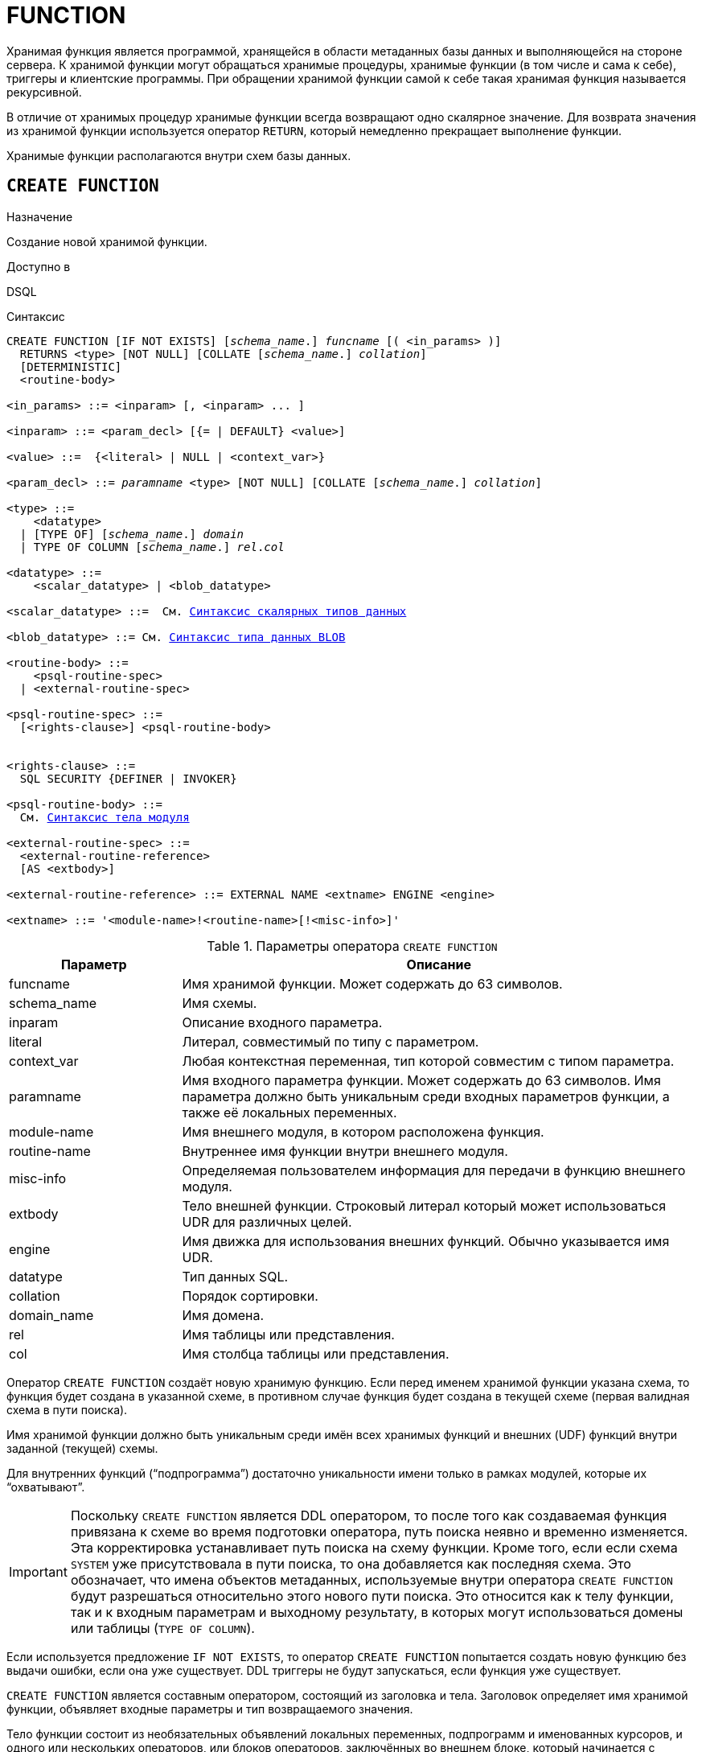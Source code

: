 [[fblangref-ddl-function]]
= FUNCTION

Хранимая функция является программой, хранящейся в области метаданных базы данных и выполняющейся на стороне сервера.
К хранимой функции могут обращаться хранимые процедуры, хранимые функции (в том числе и сама к себе), триггеры и клиентские программы. При обращении хранимой функции самой к себе такая хранимая функция называется рекурсивной.

В отличие от хранимых процедур хранимые функции всегда возвращают одно скалярное значение. Для возврата значения из хранимой функции используется оператор `RETURN`, который немедленно прекращает выполнение функции.

Хранимые функции располагаются внутри схем базы данных.

[[fblangref-ddl-function-create]]
== `CREATE FUNCTION`

.Назначение
Создание новой хранимой функции.
(((CREATE FUNCTION)))

.Доступно в
DSQL

[[fblangref-ddl-func-create-syntax]]
.Синтаксис
[listing,subs="+quotes,macros"]
----
CREATE FUNCTION [IF NOT EXISTS] [_schema_name_.] _funcname_ [( <in_params> )]
  RETURNS <type> [NOT NULL] [COLLATE [_schema_name_.] _collation_]
  [DETERMINISTIC]
  <routine-body>

<in_params> ::= <inparam> [, <inparam> ... ]

<inparam> ::= <param_decl> [{= | DEFAULT} <value>]

<value> ::=  {<literal> | NULL | <context_var>}

<param_decl> ::= _paramname_ <type> [NOT NULL] [COLLATE [_schema_name_.] _collation_]

<type> ::=
    <datatype>
  | [TYPE OF] [_schema_name_.] _domain_
  | TYPE OF COLUMN [_schema_name_.] _rel_._col_

<datatype> ::=
    <scalar_datatype> | <blob_datatype>

<scalar_datatype> ::=  См. <<fblangref-datatypes-syntax-scalar,Синтаксис скалярных типов данных>>

<blob_datatype> ::= См. <<fblangref-datatypes-syntax-blob,Синтаксис типа данных BLOB>>

<routine-body> ::=
    <psql-routine-spec>
  | <external-routine-spec>

<psql-routine-spec> ::=
  [<rights-clause>] <psql-routine-body>


<rights-clause> ::=
  SQL SECURITY {DEFINER | INVOKER}

<psql-routine-body> ::=
  См. <<fblangref-psql-elements-body-syntax,Синтаксис тела модуля>>

<external-routine-spec> ::=
  <external-routine-reference>
  [AS <extbody>]

<external-routine-reference> ::= EXTERNAL NAME <extname> ENGINE <engine>

<extname> ::= '<module-name>!<routine-name>[!<misc-info>]'
----

[[fblangref-ddl-tbl-createfunc]]
.Параметры оператора `CREATE FUNCTION`
[cols="<1,<3", options="header",stripes="none"]
|===
^| Параметр
^| Описание

|funcname
|Имя хранимой функции. Может содержать до 63 символов.

|schema_name
|Имя схемы.

|inparam
|Описание входного параметра.

|literal
|Литерал, совместимый по типу с параметром.

|context_var
|Любая контекстная переменная, тип которой совместим с типом параметра.

|paramname
|Имя входного параметра функции. Может содержать до 63 символов.
Имя параметра должно быть уникальным среди входных параметров функции, а также её локальных переменных.

|module-name
|Имя внешнего модуля, в котором расположена функция.

|routine-name
|Внутреннее имя функции внутри внешнего модуля.

|misc-info
|Определяемая пользователем информация для передачи в функцию внешнего модуля.

|extbody
|Тело внешней функции. Строковый литерал который может использоваться UDR для различных целей.

|engine
|Имя движка для использования внешних функций. Обычно указывается имя UDR.

|datatype
|Тип данных SQL.

|collation
|Порядок сортировки.

|domain_name
|Имя домена.

|rel
|Имя таблицы или представления.

|col
|Имя столбца таблицы или представления.
|===

Оператор `CREATE FUNCTION` создаёт новую хранимую функцию. Если перед именем хранимой функции указана схема, то функция будет создана в указанной схеме, в противном случае функция будет создана в текущей схеме (первая валидная схема в пути поиска).

Имя хранимой функции должно быть уникальным среди имён всех хранимых функций и внешних (UDF) функций внутри заданной (текущей) схемы.

Для внутренних функций ("`подпрограмма`") достаточно уникальности имени только в рамках модулей, которые их "`охватывают`".

[IMPORTANT]
====
Поскольку `CREATE FUNCTION` является DDL оператором, то после того как создаваемая функция привязана к схеме во время подготовки оператора, путь поиска неявно и временно изменяется. Эта корректировка устанавливает путь поиска на схему функции. Кроме того, если если схема `SYSTEM` уже присутствовала в пути поиска, то она добавляется как последняя схема. Это обозначает, что имена объектов метаданных, используемые внутри оператора `CREATE FUNCTION` будут разрешаться относительно этого нового пути поиска. Это относится как к телу функции, так и к входным параметрам и выходному результату, в которых могут использоваться домены или таблицы (`TYPE OF COLUMN`).
====

Если используется предложение `IF NOT EXISTS`, то оператор `CREATE FUNCTION` попытается создать новую функцию без выдачи ошибки, если она уже существует. DDL триггеры не будут запускаться, если функция уже существует.

`CREATE FUNCTION` является составным оператором, состоящий из заголовка и тела. Заголовок определяет имя хранимой функции, объявляет входные параметры и тип возвращаемого значения.

Тело функции состоит из необязательных объявлений локальных переменных, подпрограмм и именованных курсоров, и одного или нескольких операторов, или блоков операторов, заключённых во внешнем блоке, который начинается с ключевого слова `BEGIN`, и завершается ключевым словом `END`. Объявления локальных переменных и именованных курсоров, а также внутренние операторы должны завершаться точкой с запятой (;).

[[fblangref-ddl-function-term]]
=== Терминатор оператора

Некоторые редакторы SQL-операторов -- в частности утилита `isql`, которая идёт в комплекте с Firebird, и возможно некоторые сторонние редакторы -- используют внутреннее соглашение, которое требует, чтобы все операторы были завершены с точкой с запятой.

Это создает конфликт с синтаксисом PSQL при кодировании в этих средах. Если вы не знакомы с этой проблемой и её решением, пожалуйста, изучите детали в главе PSQL в разделе, озаглавленном
<<fblangref-psql-setterm,Изменение терминатора в isql>>.

[[fblangref-ddl-function-create-params]]
=== Входные параметры

Входные параметры заключаются в скобки после имени хранимой функции. Они передаются в функцию по значению, то есть любые изменения входных параметров внутри функции никак не повлияет на значения этих параметров в вызывающей программе.

У каждого параметра указывается тип данных. Кроме того, для параметра можно указать ограничение `NOT NULL`, тем самым запретив передавать в него значение `NULL`.

Для параметра строкового типа существует возможность задать порядок сортировки с помощью предложения `COLLATE`.

Входные параметры могут иметь значение по умолчанию. Параметры, для которых заданы значения по умолчанию, должны располагаться в конце списка параметров.

[[fblangref-ddl-function-create-domain]]
=== Использование доменов при объявлении параметров

В качестве типа параметра можно указать имя домена. В этом случае параметр будет наследовать все характеристики домена.

Если перед названием домена дополнительно используется предложение `TYPE OF`, то используется только тип данных домена -- не проверяется (не используется) его ограничение (если оно есть в домене) на `NOT NULL`, `CHECK` ограничения и/или значения по умолчанию. Если домен текстового типа, то всегда используется его набор символов и порядок сортировки.

[[fblangref-ddl-function-create-typeofcolumn]]
=== Использование типа столбца при объявлении параметров

Входные и выходные параметры можно объявлять, используя тип данных столбцов существующих таблиц и представлений. Для этого используется предложение `TYPE OF COLUMN`, после которого указывается имя таблицы или представления и через точку имя столбца.

При использовании `TYPE OF COLUMN` наследуется только тип данных, а в случае строковых типов ещё и набор символов, и порядок сортировки. Ограничения и значения по умолчанию столбца никогда не используются.

[[fblangref-ddl-function-create-return]]
=== Возвращаемое значение

Предложение `RETURNS` задаёт тип возвращаемого значения хранимой функции. Если функция возвращает значение строкового типа, то существует возможность задать порядок сортировки с помощью предложения `COLLATE`. В качестве типа выходного значения можно указать имя домена, ссылку на его тип (с помощью предложения `TYPE OF`) или ссылку на тип столбца таблицы (с помощью предложения `TYPE OF COLUMN`).

[[fblangref-ddl-function-create_deterministic]]
=== Детерминированные функции

(((CREATE FUNCTION, DETERMINISTIC)))
Необязательное предложение `DETERMINISTIC` указывает, что функция детерминированная. Детерминированные функции каждый раз возвращают один и тот же результат, если предоставлять им один и тот же набор входных значений. Недетерминированные функции могут возвращать каждый раз разные результаты, даже если предоставлять им один и тот же набор входных значений.
Если для функции указано, что она является детерминированной, то такая функция не вычисляется заново, если она уже была вычислена однажды с данным набором входных аргументов, а берет свои значения из кэша метаданных (если они там есть).

[NOTE]
====
На самом деле в текущей версии Firebird, не существует кэша хранимых функций с маппингом входных аргументов на выходные значения.

Указание инструкции `DETERMINISTIC` на самом деле нечто вроде "`обещания`", что код функции будет возвращать одно и то же. В данный момент детерминистическая функция считается инвариантом и работает по тем же принципам, что и другие инварианты. То есть вычисляется и кэшируется на уровне текущего выполнения данного запроса. Детерминистическая функция может быть кеширована и при использовании входных параметров, если эти входные параметры являются инвариантами.

Это легко демонстрируется таким примером:

[source,sql]
----
CREATE FUNCTION FN_T
RETURNS DOUBLE PRECISION DETERMINISTIC
AS
BEGIN
  RETURN rand();
END

-- функция будет вычислена дважды и вернёт 2 разных значения
SELECT fn_t() FROM rdb$database
UNION ALL
SELECT fn_t() FROM rdb$database

-- функция будет вычислена единожды и вернёт 2 одинаковых значения
WITH t(n) AS (
  SELECT 1 FROM rdb$database
  UNION ALL
  SELECT 2 FROM rdb$database
)
SELECT n, fn_t() FROM t
----
====

[[fblangref-ddl-function-create-sql-security]]
=== Привилегии выполнения

(((CREATE FUNCTION, SQL SECURITY)))
Необязательное предложение `SQL SECURITY` позволяет задать с какими привилегиями выполняется хранимая функция. Если выбрана опция `INVOKER`, то хранимая функция выполняется с привилегиями вызывающего пользователя. Если выбрана опция `DEFINER`, то хранимая функция выполняется с привилегиями определяющего пользователя (владельца функции). Эти привилегии будут дополнены привилегиями выданные самой хранимой функции с помощью оператора `GRANT`. По умолчанию хранимая функция выполняется с привилегиями вызывающего пользователя.

[TIP]
====
Привилегии выполнения по умолчанию для вновь создаваемых объектов метаданных можно изменить с помощью оператора

[listing]
----
ALTER DATABASE SET DEFAULT SQL SECURITY {DEFINER | INVOKER}
----
====

[[fblangref-ddl-function-create-body]]
=== Тело хранимой функции

После ключевого слова `AS` следует тело хранимой функции.

[[fblangref-ddl-function-create-declare]]
==== Объявление локальных переменных, курсоров и подпрограмм

В необязательной секции <declarations> описаны локальные переменные функции, именованные курсоры и подпрограммы (подпроцедуры и подфункции). Локальные переменные подчиняются тем же правилам, что и входные параметры функции в отношении спецификации типа данных. Подробности вы можете посмотреть в главе "`Процедурный язык PSQL`"
в разделах <<fblangref-psql-statements-declare-var,DECLARE VARIABLE>> и
<<fblangref-psql-statements-declare-cursor,DECLARE CURSOR>>,
<<fblangref-psql-statements-declare-procedure,DECLARE PROCEDURE>>,
<<fblangref-psql-statements-declare-function,DECLARE FUNCTION>>.

После необязательной секции деклараций обязательно следует составной оператор. Составной оператор состоит из одного или нескольких PSQL операторов, заключенных между ключевыми словами `BEGIN` и `END`. Составной оператор может содержать один или несколько других составных операторов. Вложенность ограничена 512 уровнями. Любой из `BEGIN ... END` блоков может быть пустым, в том числе и главный блок.

[[fblangref-ddl-function-create_external]]
=== Внешние функции

Хранимая функция может быть расположена во внешнем модуле. В этом случае вместо тела функции указывается место расположения функции во внешнем модуле с помощью предложения `EXTERNAL NAME`. Аргументом этого предложения является строка, в которой через разделитель указано имя внешнего модуля, имя функции внутри модуля и определённая пользователем информация. В предложении `ENGINE` указывается имя движка для обработки подключения внешних модулей. В Firebird для работы с внешними модулями используется движок UDR. После ключевого слова `AS` может быть указан строковый литерал -- "тело" внешней функции, оно может быть использовано внешним модулем для различных целей.

[WARNING]
====
Не следует путать внешние функции, объявленные как `DECLARE EXTERNAL FUNCTION`, так же известные как UDF, с функциями расположенными во внешних модулях объявленных как `CREATE FUNCTION ... EXTERNAL NAME`, называемых UDR (User Defined Routine). Первые являются унаследованными (Legacy) из предыдущих версий Firebird. Их возможности существенно уступают возможностям нового типа внешних функций. В Firebird 4.0 UDF объявлены устаревшими.
====

[[fblangref-ddl-function-create-who]]
=== Кто может создать функцию?

Выполнить оператор `CREATE FUNCTION` могут:

* <<fblangref-security-administrators,Администраторы>>
* Владелец схемы в которой создаётся хранимая функция;
* Пользователи с привилегией `CREATE FUNCTION` для схемы в которой создаётся хранимая функция.

Пользователь, создавший хранимую функцию, становится её владельцем.

[[fblangref-ddl-function-create-examples]]
=== Примеры

.Создание хранимой функции
[example]
====
[source,sql]
----
-- функция создаётся в текущей схеме (первой валидной схеме в путях поиска SEARCH_PATH)
CREATE FUNCTION ADD_INT(A INT, B INT DEFAULT 0)
RETURNS INT
AS
BEGIN
  RETURN A+B;
END
^

-- функция создаётся в схеме MAIN
CREATE FUNCTION MAIN.ADD_INT(A INT, B INT DEFAULT 0)
RETURNS INT
AS
BEGIN
  RETURN A+B;
END
^
----

Вызов в запросе:
[source,sql]
----
SELECT ADD_INT(2, 3) AS R FROM RDB$DATABASE;

SELECT MAIN.ADD_INT(2, 3) AS R FROM RDB$DATABASE;
----

Вызов внутри PSQL кода, второй необязательный параметр не указан:
[source,sql]
----
MY_VAR = ADD_INT(A);
----
====

.Создание хранимой функции, если её не существует
[example]
====
[source,sql]
----
CREATE FUNCTION IF NOT EXISTS ADD_INT(A INT, B INT DEFAULT 0)
RETURNS INT
AS
BEGIN
  RETURN A+B;
END
----
====

.Создание детерминистической хранимой функции
[example]
====
[source,sql]
----

CREATE FUNCTION FN_E()
RETURNS DOUBLE PRECISION DETERMINISTIC
AS
BEGIN
  RETURN EXP(1);
END
----
====

.Создание хранимой функции с параметрами типа столбца таблицы
[example]
====
Функция, возвращающая имя мнемоники по имени столбца и значения мнемоники.

[source,sql]
----
-- функция создаётся в текущей схеме (первой валидной схеме в путях поиска SEARCH_PATH)
-- Таблицу RDB$TYPES можно не квалифицировать при условии, что текущий путь поиска
-- содержит схему SYSTEM.
CREATE FUNCTION GET_MNEMONIC (
    AFIELD_NAME TYPE OF COLUMN RDB$TYPES.RDB$FIELD_NAME,
    ATYPE TYPE OF COLUMN RDB$TYPES.RDB$TYPE)
RETURNS TYPE OF COLUMN RDB$TYPES.RDB$TYPE_NAME
AS
BEGIN
  RETURN (SELECT RDB$TYPE_NAME
          FROM RDB$TYPES
          WHERE RDB$FIELD_NAME = :AFIELD_NAME
            AND RDB$TYPE = :ATYPE);
END
----

То же самое, но хранимая функция будет выполняться с привилегиями определяющего пользователя (владельца функции).

[source,sql]
----
CREATE FUNCTION GET_MNEMONIC (
    AFIELD_NAME TYPE OF COLUMN RDB$TYPES.RDB$FIELD_NAME,
    ATYPE TYPE OF COLUMN RDB$TYPES.RDB$TYPE)
RETURNS TYPE OF COLUMN RDB$TYPES.RDB$TYPE_NAME
SQL SECURITY DEFINER
AS
BEGIN
  RETURN (SELECT RDB$TYPE_NAME
          FROM RDB$TYPES
          WHERE RDB$FIELD_NAME = :AFIELD_NAME
            AND RDB$TYPE = :ATYPE);
END
----
====

.Создание хранимой функции которая использует объекты из другой схемы
[example]
====
[source,sql]
----
-- Функция GET_CONST_VALUE создаётся в схеме PUBLIC,
-- но использует таблицу CONSTS из схемы APP.
CREATE FUNCTION PUBLIC.GET_CONST_VALUE (
    ACONST_NAME TYPE OF COLUMN APP.CONSTS.NAME)
RETURNS TYPE OF COLUMN APP.CONSTS.VALUE
SQL SECURITY DEFINER
DETERMINISTIC
AS
BEGIN
  RETURN (SELECT VALUE FROM APP.CONSTS WHERE NAME = :ACONST_NAME);
END
----
====

.Создание внешней хранимой функции
[example]
====
Создание функции находящейся во внешнем модуле (UDR). Реализация функции расположена во внешнем модуле `udrcpp_example`. Имя функции внутри модуля -- `wait_event`.

[source,sql]
----
CREATE FUNCTION wait_event (
   event_name varchar(63) CHARACTER SET ascii
) RETURNS INTEGER
EXTERNAL NAME 'udrcpp_example!wait_event'
ENGINE udr
----
====

.Создание хранимой функции содержащую подфункцию
[example]
====
Создание функции для перевода числа в шестнадцатеричный формат.

[source,sql]
----
CREATE FUNCTION INT_TO_HEX (
    ANumber BIGINT,
    AByte_Per_Number SMALLINT = 8)
RETURNS CHAR(66)
AS
DECLARE VARIABLE xMod SMALLINT;
DECLARE VARIABLE xResult VARCHAR(64);
DECLARE FUNCTION TO_HEX(ANum SMALLINT) RETURNS CHAR
AS
BEGIN
  RETURN CASE ANum
           WHEN 0 THEN '0'
           WHEN 1 THEN '1'
           WHEN 2 THEN '2'
           WHEN 3 THEN '3'
           WHEN 4 THEN '4'
           WHEN 5 THEN '5'
           WHEN 6 THEN '6'
           WHEN 7 THEN '7'
           WHEN 8 THEN '8'
           WHEN 9 THEN '9'
           WHEN 10 THEN 'A'
           WHEN 11 THEN 'B'
           WHEN 12 THEN 'C'
           WHEN 13 THEN 'D'
           WHEN 14 THEN 'E'
           WHEN 15 THEN 'F'
           ELSE NULL
         END;
END
BEGIN
  xMod = MOD(ANumber, 16);
  ANumber = ANumber / 16;
  xResult = TO_HEX(xMod);
  WHILE (ANUMBER > 0) DO
  BEGIN
    xMod = MOD(ANumber, 16);
    ANumber = ANumber / 16;
    xResult = TO_HEX(xMod) || xResult;
  END
  RETURN '0x' || LPAD(xResult, AByte_Per_Number * 2, '0');
END
----
====

.См. также:
<<fblangref-ddl-function-createoralter,CREATE OR ALTER FUNCTION>>,
<<fblangref-ddl-function-alter,ALTER FUNCTION>>,
<<fblangref-ddl-function-recreate,RECREATE FUNCTION>>,
<<fblangref-ddl-function-drop,DROP FUNCTION>>.

[[fblangref-ddl-function-alter]]
== `ALTER FUNCTION`

.Назначение
Изменение существующей хранимой функции.
(((ALTER FUNCTION)))

.Доступно в
DSQL

.Синтаксис
[listing,subs="+quotes,macros"]
----
ALTER FUNCTION [_schema_name_.] _funcname_ [( <in_params> )]
RETURNS <type> [COLLATE [_schema_name_.] _collation_]
[DETERMINISTIC]
<routine-body>

Подробнее см. <<fblangref-ddl-func-create-syntax,CREATE FUNCTION>>.
----

Оператор `ALTER FUNCTION` позволяет изменять состав и характеристики входных параметров, типа выходного значения, локальных переменных, именованных курсоров, подпрограмм и тело хранимой функции. Для внешних функций (UDR) вы можете изменить точку входа и имя движка. Внешние функции, объявленные как `DECLARE EXTERNAL FUNCTION`, так же известные как UDF, невозможно преобразовать в PSQL функции и наоборот. После выполнения существующие привилегии и зависимости сохраняются. Если указано только имя функции, то её поиск происходит в текущей схеме.

Если указано только имя функции, то её поиск производится в путях поиска (`SEARCH_PATH`). Будет изменена первая найденная функция с заданным именем среди схем перечисленных в путях поиска.

[NOTE]
====
Будьте осторожны при изменении количества и типов входных параметров хранимых функций. Существующий код приложения может стать неработоспособным из-за того, что формат вызова функции несовместим с новым описанием параметров. Кроме того, PSQL модули, использующие изменённую хранимую функцию, могут стать некорректными. Информация о том, как это обнаружить, находится в приложении <<fblangref-appx-supp-rdb-validblr,Поле RDB$VALID_BLR>>.
====

[WARNING]
====
Если у вас уже есть внешняя функция в Legacy стиле (`DECLARE EXTERNAL FUNCTION`), то оператор `ALTER FUNCTION` изменит её на обычную функцию без всяких предупреждений. Это было сделано умышлено для облегчения миграции на новый стиль написания внешних функций известных как UDR.
====

[[fblangref-ddl-function-alter-who]]
=== Кто может изменить функцию?

Выполнить оператор `ALTER FUNCTION` могут:

* <<fblangref-security-administrators,Администраторы>>
* Владелец хранимой функции;
* Владелец схемы в которой расположена хранимая функция;
* Пользователи с привилегией `ALTER ANY FUNCTION` для схемы в которой расположена хранимая функция.

[[fblangref-ddl-function-alter-examples]]
=== Примеры

.Изменение хранимой функции
[example]
====
[source,sql]
----
ALTER FUNCTION ADD_INT(A INT, B INT, C INT)
RETURNS INT
AS
BEGIN
  RETURN A+B+C;
END
----
====

.См. также:
<<fblangref-ddl-function-create,CREATE FUNCTION>>,
<<fblangref-ddl-function-createoralter,CREATE OR ALTER FUNCTION>>,
<<fblangref-ddl-function-drop,DROP FUNCTION>>.

[[fblangref-ddl-function-createoralter]]
== `CREATE OR ALTER FUNCTION`

.Назначение
Создание новой или изменение существующей хранимой функции.
(((CREATE OR ALTER FUNCTION)))

.Доступно в
DSQL

.Синтаксис
[listing,subs="+quotes,macros"]
----
CREATE OR ALTER FUNCTION [_schema_name_.] _funcname_ [( <in_params> )]
RETURNS <type> [COLLATE [_schema_name_.] _collation_]
[DETERMINISTIC]
<routine-body>

Подробнее см. <<fblangref-ddl-func-create-syntax,CREATE FUNCTION>>.
----

Оператор `CREATE OR ALTER FUNCTION` создаёт новую или изменяет существующую хранимую функцию. Если хранимая функция не существует, то она будет создана с использованием предложения `CREATE FUNCTION`. Если она уже существует, то она будет изменена и перекомпилирована, при этом существующие привилегии и зависимости сохраняются.

Хранимая функция создаётся или изменяется относительно указанной схемы. Если указано только имя хранимой функции, то её создание или изменение происходит в текущей схеме (первая валидная схема в путях поиска).

[WARNING]
====
Если у вас уже есть внешняя функция в Legacy стиле (`DECLARE EXTERNAL FUNCTION`), то оператор `CREATE OR ALTER FUNCTION` изменит её на обычную функцию без всяких предупреждений. Это было сделано умышлено для облегчения миграции на новый стиль написания внешних функций известных как UDR.
====

[[fblangref-ddl-function-createoralter-examples]]
=== Примеры

.Создание новой или изменение существующей хранимой функции
[example]
====
[source,sql]
----
CREATE OR ALTER FUNCTION ADD_INT(A INT, B INT DEFAULT 0)
RETURNS INT
AS
BEGIN
  RETURN A+B;
END
----
====

.См. также:
<<fblangref-ddl-function-create,CREATE FUNCTION>>, <<fblangref-ddl-function-alter,ALTER FUNCTION>>.

[[fblangref-ddl-function-drop]]
== `DROP FUNCTION`

.Назначение
Удаление хранимой функции.
(((DROP FUNCTION)))

.Доступно в
DSQL

.Синтаксис

[listing,subs="+quotes"]
----
DROP FUNCTION [IF EXISTS] [_schema_name_.] _funcname_
----


.Параметры оператора `DROP FUNCTION`
[cols="<1,<3", options="header",stripes="none"]
|===
^| Параметр
^| Описание

|funcname
|Имя хранимой функции.

|schema_name
|Имя схемы.
|===

Оператор `DROP FUNCTION` удаляет существующую хранимую функцию.

Если указано только имя функции, то её поиск производится в путях поиска (`SEARCH_PATH`). Будет удалена первая найденная функция с заданным именем среди схем перечисленных в путях поиска.

Если от хранимой функции существуют зависимости, то при попытке удаления такой функции будет выдана соответствующая ошибка.

Если используется предложение `IF EXISTS`, то оператор `DROP FUNCTION` попытается удалить функцию без выдачи ошибки, если её не существует. DDL триггеры не будут запускаться, если функция не существует.

[[fblangref-ddl-function-drop-who]]
=== Кто может удалить функцию?

Выполнить оператор `DROP FUNCTION` могут:

* <<fblangref-security-administrators,Администраторы>>
* Владелец хранимой функции;
* Владелец схемы в которой расположена хранимая функция;
* Пользователи с привилегией `DROP ANY FUNCTION` для схемы в которой расположена хранимая функция.

[[fblangref-ddl-function-drop-examples]]
=== Примеры

.Удаление хранимой функции
[example]
====
[source,sql]
----
-- удаляется первая найденная в путях поиска функция ADD_INT
DROP FUNCTION ADD_INT;

-- удаляется функция ADD_INT из схемы APP
DROP PROCEDURE APP.GET_EMP_PROJ;
----
====

.Удаление хранимой функции, если она существует
[example]
====
[source,sql]
----
DROP FUNCTION IF EXISTS ADD_INT;
----
====

.См. также:
<<fblangref-ddl-function-create,CREATE FUNCTION>>.

[[fblangref-ddl-function-recreate]]
== `RECREATE FUNCTION`

.Назначение
Создание новой или пересоздание существующей хранимой функции.
(((RECREATE FUNCTION)))

.Доступно в
DSQL

.Синтаксис
[listing,subs="+quotes,macros"]
----
RECREATE FUNCTION [_schema_name_.] _funcname_ [( <in_params> )]
RETURNS <type> [COLLATE _collation_]
[DETERMINISTIC]
<routine-body>

Подробнее см. <<fblangref-ddl-func-create-syntax,CREATE FUNCTION>>
----

Оператор `RECREATE FUNCTION` создаёт новую или пересоздаёт существующую хранимую функцию. Если функция с таким именем уже существует в указанной (текущей) схеме, то оператор попытается удалить её и создать новую функцию. Операция закончится неудачей при подтверждении транзакции, если функция имеет зависимости.

Хранимая функция создаётся или пересоздаётся относительно указанной схемы. Если указано только имя хранимой функции, то её создание или пересоздание происходит в текущей схеме (первая валидная схема в путях поиска).

[NOTE]
====
Имейте в виду, что ошибки зависимостей не обнаруживаются до фазы подтверждения транзакции.
====

После пересоздания функции привилегии на выполнение хранимой функции и привилегии самой хранимой функции не сохраняются.

[[fblangref-ddl-function-recreate_examples]]
=== Примеры

.Создание или пересоздание хранимой функции
[example]
====
[source,sql]
----

RECREATE FUNCTION ADD_INT(A INT, B INT DEFAULT 0)
RETURNS INT
AS
BEGIN
  RETURN A+B;
END
----
====

.См. также:
<<fblangref-ddl-function-create,CREATE FUNCTION>>, <<fblangref-ddl-function-drop,DROP FUNCTION>>.

